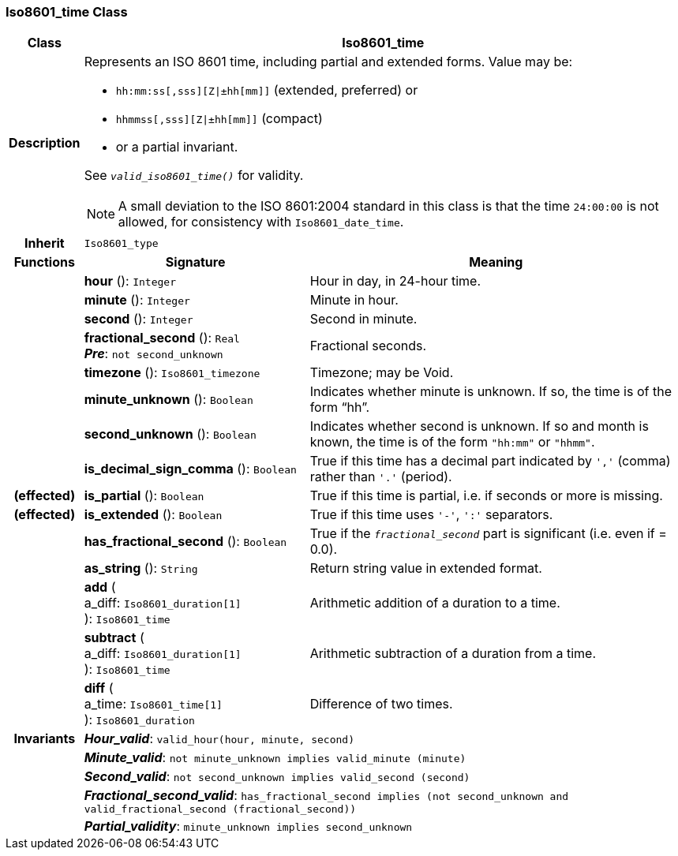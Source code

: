=== Iso8601_time Class

[cols="^1,3,5"]
|===
h|*Class*
2+^h|*Iso8601_time*

h|*Description*
2+a|Represents an ISO 8601 time, including partial and extended forms. Value may be:

* `hh:mm:ss[,sss][Z&#124;±hh[mm]]` (extended, preferred) or
* `hhmmss[,sss][Z&#124;±hh[mm]]` (compact)
* or a partial invariant.

See `_valid_iso8601_time()_` for validity.

NOTE: A small deviation to the ISO 8601:2004 standard in this class is that the time `24:00:00` is not allowed, for consistency with `Iso8601_date_time`.

h|*Inherit*
2+|`Iso8601_type`

h|*Functions*
^h|*Signature*
^h|*Meaning*

h|
|*hour* (): `Integer`
a|Hour in day, in 24-hour time.

h|
|*minute* (): `Integer`
a|Minute in hour.

h|
|*second* (): `Integer`
a|Second in minute.

h|
|*fractional_second* (): `Real` +
*_Pre_*: `not second_unknown`
a|Fractional seconds.

h|
|*timezone* (): `Iso8601_timezone`
a|Timezone; may be Void.

h|
|*minute_unknown* (): `Boolean`
a|Indicates whether minute is unknown. If so, the time is of the form “hh”.

h|
|*second_unknown* (): `Boolean`
a|Indicates whether second is unknown. If so and month is known, the time is of the form `"hh:mm"` or `"hhmm"`.

h|
|*is_decimal_sign_comma* (): `Boolean`
a|True if this time has a decimal part indicated by `','` (comma) rather than `'.'` (period).

h|(effected)
|*is_partial* (): `Boolean`
a|True if this time is partial, i.e. if seconds or more is missing.

h|(effected)
|*is_extended* (): `Boolean`
a|True if this time uses `'-'`, `':'` separators.

h|
|*has_fractional_second* (): `Boolean`
a|True if the `_fractional_second_` part is significant (i.e. even if = 0.0).

h|
|*as_string* (): `String`
a|Return string value in extended format.

h|
|*add* ( +
a_diff: `Iso8601_duration[1]` +
): `Iso8601_time`
a|Arithmetic addition of a duration to a time.

h|
|*subtract* ( +
a_diff: `Iso8601_duration[1]` +
): `Iso8601_time`
a|Arithmetic subtraction of a duration from a time.

h|
|*diff* ( +
a_time: `Iso8601_time[1]` +
): `Iso8601_duration`
a|Difference of two times.

h|*Invariants*
2+a|*_Hour_valid_*: `valid_hour(hour, minute, second)`

h|
2+a|*_Minute_valid_*: `not minute_unknown implies valid_minute (minute)`

h|
2+a|*_Second_valid_*: `not second_unknown implies valid_second (second)`

h|
2+a|*_Fractional_second_valid_*: `has_fractional_second implies (not second_unknown and valid_fractional_second (fractional_second))`

h|
2+a|*_Partial_validity_*: `minute_unknown implies second_unknown`
|===
